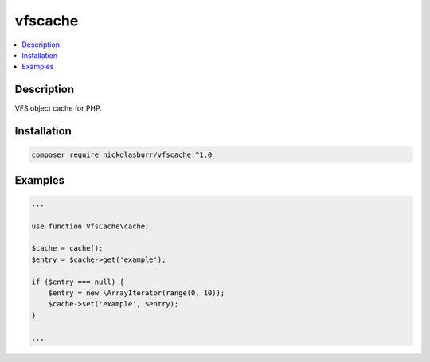 vfscache
========

.. contents:: :local:

Description
-----------

VFS object cache for PHP.

Installation
------------

.. code-block:: sh

   composer require nickolasburr/vfscache:^1.0

Examples
--------

.. code-block:: php

   ...

   use function VfsCache\cache;

   $cache = cache();
   $entry = $cache->get('example');

   if ($entry === null) {
       $entry = new \ArrayIterator(range(0, 10));
       $cache->set('example', $entry);
   }

   ...
